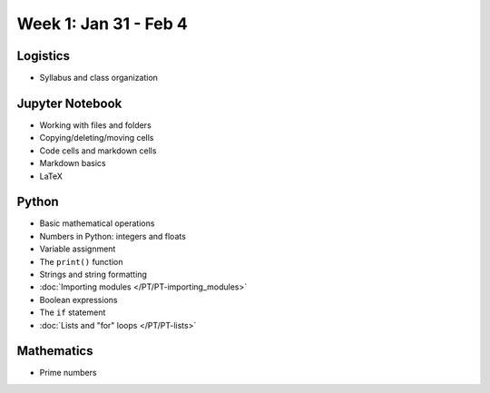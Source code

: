 Week 1: Jan 31 - Feb 4
=======================

Logistics
~~~~~~~~~

* Syllabus and class organization

Jupyter Notebook
~~~~~~~~~~~~~~~~

* Working with files and folders
* Copying/deleting/moving cells
* Code cells and markdown cells
* Markdown basics
* LaTeX



Python
~~~~~~

* Basic mathematical operations
* Numbers in Python: integers and floats
* Variable assignment
* The ``print()`` function
* Strings and string formatting
* :doc:`Importing modules </PT/PT-importing_modules>`
* Boolean expressions
* The ``if`` statement
* :doc:`Lists and "for" loops </PT/PT-lists>`


Mathematics
~~~~~~~~~~~
* Prime numbers